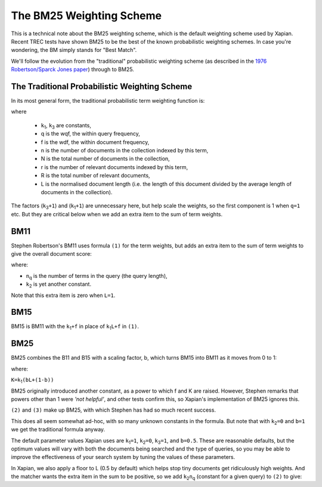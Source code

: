 .. |k1| replace:: ``k``\ :sub:`1`
.. |k2| replace:: ``k``\ :sub:`2`
.. |k3| replace:: ``k``\ :sub:`3`
.. |nq| replace:: ``n``\ :sub:`q`

The BM25 Weighting Scheme
=========================

This is a technical note about the BM25 weighting scheme, which is the
default weighting scheme used by Xapian. Recent TREC tests have shown
BM25 to be the best of the known probabilistic weighting schemes. In
case you're wondering, the BM simply stands for "Best Match".

We'll follow the evolution from the "traditional" probabilistic
weighting scheme (as described in the `1976 Robertson/Sparck Jones
paper <http://www.soi.city.ac.uk/~ser/papers/RSJ76.pdf>`_) through to
BM25.

The Traditional Probabilistic Weighting Scheme
----------------------------------------------

In its most general form, the traditional probabilistic term weighting
function is:

.. raw:: html

   <table border=0><tr valign=center>
   <td>
   <tt><center>
   <u>(k<sub>3</sub>+1)q</u><br>(k<sub>3</sub>+q)</center></tt>
   </td>
   <td><tt>&middot;</tt></td>
   <td>
     <tt><center>
   <u>(k<sub>1</sub>+1)f</u><br>(k<sub>1</sub>L+f)</center></tt>
   </td>
   <td><tt>&middot;log</tt></td>
   <td><tt><center>
   <u>(r+0.5)(N-n-R+r+0.5)</u><br>(n-r+0.5)(R-r+0.5)</center></tt>
   </td>
   <td>
   <tt>
   &nbsp;...(1)
   </tt>
   </td>
   </tr></table>

where

  * |k1|, |k3| are constants,
  * q is the wqf, the within query frequency,
  * f is the wdf, the within document frequency,
  * n is the number of documents in the collection indexed by this term,
  * N is the total number of documents in the collection,
  * r is the number of relevant documents indexed by this term,
  * R is the total number of relevant documents,
  * L is the normalised document length (i.e. the length of this document
    divided by the average length of documents in the collection).

The factors (|k3|\ ``+1``) and (|k1|\ ``+1``) are unnecessary here, but help
scale the weights, so the first component is 1 when ``q=1`` etc. But
they are critical below when we add an extra item to the sum of term
weights.

BM11
----

Stephen Robertson's BM11 uses formula ``(1)`` for the term weights, but
adds an extra item to the sum of term weights to give the overall
document score:

.. raw:: html

    <table border=0><tr valign=center> <td><tt>k<sub>2</sub>
    n<sub>q</sub></tt></td> <td> <tt><center>
    <u>(1-L)</u><br>(1+L)</center></tt> </td> <td> <tt> &nbsp;...(2) </tt> </td>
    </tr></table>

where:

- |nq| is the number of terms in the query (the query length),
- |k2| is yet another constant.

Note that this extra item is zero when ``L=1``.

BM15
----

BM15 is BM11 with the |k1|\ ``+f`` in place of |k1|\ ``L+f`` in ``(1)``.

BM25
----

BM25 combines the B11 and B15 with a scaling factor, b, which turns BM15
into BM11 as it moves from 0 to 1:

.. raw:: html

    <table border=0><tr valign=center> <td> <tt><center>
    <u>(k<sub>3</sub>+1)q</u><br>(k<sub>3</sub>+q)</center></tt> </td>
    <td><tt>&middot;</tt></td> <td> <tt><center>
    <u>(k<sub>1</sub>+1)f</u><br>(K+f)</center></tt> </td>
    <td><tt>&middot;log</tt></td> <td><tt><center>
    <u>(r+0.5)(N-n-R+r+0.5)</u><br>(n-r+0.5)(R-r+0.5)</center></tt> </td> <td>
    <tt> &nbsp;...(3) </tt> </td> </tr></table>

where:

``K=``\ |k1|\ ``(bL+(1-b))``

BM25 originally introduced another constant, as a power to which f and K
are raised. However, Stephen remarks that powers other than 1 were *'not
helpful'*, and other tests confirm this, so Xapian's implementation of
BM25 ignores this.

``(2)`` and ``(3)`` make up BM25, with which Stephen has had so much
recent success.

This does all seem somewhat ad-hoc, with so many unknown constants in
the formula. But note that with |k2|\ ``=0`` and ``b=1`` we get the
traditional formula anyway.

The default parameter values Xapian uses are |k1|\ ``=1``, |k2|\ ``=0``,
|k3|\ ``=1``, and ``b=0.5``. These are reasonable defaults, but the
optimum values will vary with both the documents being searched and the
type of queries, so you may be able to improve the effectiveness of your
search system by tuning the values of these parameters.

In Xapian, we also apply a floor to L (0.5 by default) which helps stop
tiny documents get ridiculously high weights. And the matcher wants the
extra item in the sum to be positive, so we add |k2|\ |nq| (constant for a
given query) to ``(2)`` to give:

.. raw:: html

    <table border=0><tr valign=center> <td> <tt><center> <u>2 k<sub>2</sub>
    n<sub>q</sub></u><br>(1 + L)</center></tt> </td> <td> <tt> &nbsp;...(4)
    </tt> </td> </tr></table>
